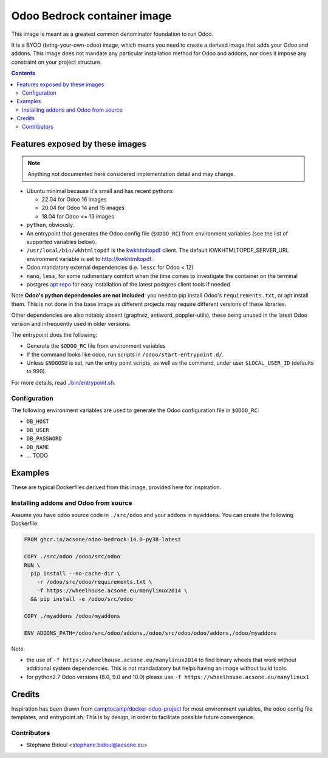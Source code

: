 ============================
Odoo Bedrock container image
============================

This image is meant as a greatest common denominator foundation to run Odoo.

It is a BYOO (bring-your-own-odoo) image, which means you need
to create a derived image that adds your Odoo and addons.
This image does not mandate any particular installation method
for Odoo and addons, nor does it impose any constraint on your project
structure.

.. contents::

Features exposed by these images
================================

.. note::
   
   Anything not documented here considered implementation detail and may change.

* Ubuntu minimal because it's small and has recent pythons
  
  * 22.04 for Odoo 16 images
  * 20.04 for Odoo 14 and 15 images
  * 18.04 for Odoo <= 13 images

* ``python``, obviously. 
* An entrypoint that generates the Odoo config file (``$ODOO_RC``) from environment
  variables (see the list of supported variables below).
* ``/usr/local/bin/wkhtmltopdf`` is the `kwkhtmltopdf
  <https://github.com/acsone/kwkhtmltopdf>`_ client. The default
  KWKHTMLTOPDF_SERVER_URL environment variable is set to http://kwkhtmltopdf.
* Odoo mandatory external dependencies (i.e. ``lessc`` for Odoo < 12)
* ``nano``, ``less``, for some rudimentary comfort when the time comes to investigate
  the container on the terminal
* postgres `apt repo <https://wiki.postgresql.org/wiki/Apt>`_ for easy installation
  of the latest postgres client tools if needed

Note **Odoo's python dependencies are not included**: you need to pip install
Odoo's ``requirements.txt``, or apt install them.
This is not done in the base image as different projects
may require different versions of these libraries.

Other dependencies are also notably absent (graphviz, antiword, poppler-utils),
these being unused in the latest Odoo version and infrequently used in older
versions.

The entrypoint does the following:

* Generate the ``$ODOO_RC`` file from environment variables
* If the command looks like odoo, run scripts in ``/odoo/start-entrypoint.d/``.
* Unless ``$NOGOSU`` is set, run the entry point scripts, as well as the command, under
  user ``$LOCAL_USER_ID`` (defaults to 999).

For more details, read `./bin/entrypoint.sh <./bin/entrypoint.sh>`_.

Configuration
~~~~~~~~~~~~~

The following environment variables are used to generate the Odoo configuration file in
``$ODOO_RC``:

* ``DB_HOST``
* ``DB_USER``
* ``DB_PASSWORD``
* ``DB_NAME``
* ... TODO

Examples
========

These are typical Dockerfiles derived from this image, provided here
for inspiration.

Installing addons and Odoo from source
~~~~~~~~~~~~~~~~~~~~~~~~~~~~~~~~~~~~~~

Assume you have odoo source code in ``./src/odoo`` and your addons
in ``myaddons``. You can create the following Dockerfile:

.. code:: dockerfile

  FROM ghcr.io/acsone/odoo-bedrock:14.0-py38-latest

  COPY ./src/odoo /odoo/src/odoo
  RUN \
    pip install --no-cache-dir \
      -r /odoo/src/odoo/requirements.txt \
      -f https://wheelhouse.acsone.eu/manylinux2014 \
    && pip install -e /odoo/src/odoo

  COPY ./myaddons /odoo/myaddons

  ENV ADDONS_PATH=/odoo/src/odoo/addons,/odoo/src/odoo/odoo/addons,/odoo/myaddons

Note:

- the use of ``-f https://wheelhouse.acsone.eu/manylinux2014`` to
  find binary wheels that work without additional system dependencies.
  This is not mandadatory but helps having an image without build tools.
- for python2.7 Odoo versions (8.0, 9.0 and 10.0) please use
  ``-f https://wheelhouse.acsone.eu/manylinux1``

Credits
=======

Inspiration has been drawn from
`camptocamp/docker-odoo-project <https://github.com/camptocamp/docker-odoo-project>`_
for most environment variables, the odoo config file templates,
and entrypoint.sh.
This is by design, in order to facilitate possible future convergence.

Contributors
~~~~~~~~~~~~

* Stéphane Bidoul <stephane.bidoul@acsone.eu>
